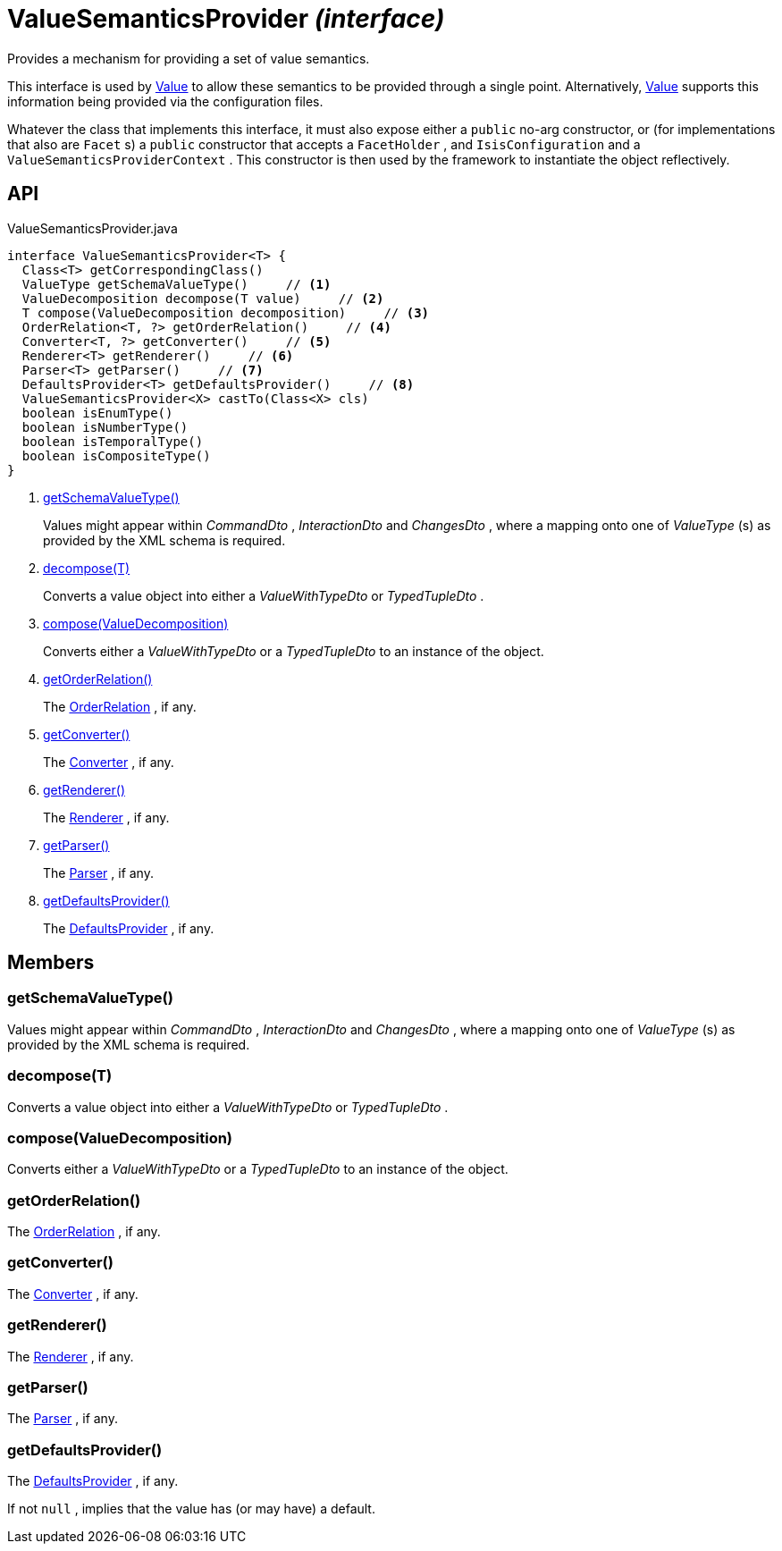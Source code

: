 = ValueSemanticsProvider _(interface)_
:Notice: Licensed to the Apache Software Foundation (ASF) under one or more contributor license agreements. See the NOTICE file distributed with this work for additional information regarding copyright ownership. The ASF licenses this file to you under the Apache License, Version 2.0 (the "License"); you may not use this file except in compliance with the License. You may obtain a copy of the License at. http://www.apache.org/licenses/LICENSE-2.0 . Unless required by applicable law or agreed to in writing, software distributed under the License is distributed on an "AS IS" BASIS, WITHOUT WARRANTIES OR  CONDITIONS OF ANY KIND, either express or implied. See the License for the specific language governing permissions and limitations under the License.

Provides a mechanism for providing a set of value semantics.

This interface is used by xref:refguide:applib:index/annotation/Value.adoc[Value] to allow these semantics to be provided through a single point. Alternatively, xref:refguide:applib:index/annotation/Value.adoc[Value] supports this information being provided via the configuration files.

Whatever the class that implements this interface, it must also expose either a `public` no-arg constructor, or (for implementations that also are `Facet` s) a `public` constructor that accepts a `FacetHolder` , and `IsisConfiguration` and a `ValueSemanticsProviderContext` . This constructor is then used by the framework to instantiate the object reflectively.

== API

[source,java]
.ValueSemanticsProvider.java
----
interface ValueSemanticsProvider<T> {
  Class<T> getCorrespondingClass()
  ValueType getSchemaValueType()     // <.>
  ValueDecomposition decompose(T value)     // <.>
  T compose(ValueDecomposition decomposition)     // <.>
  OrderRelation<T, ?> getOrderRelation()     // <.>
  Converter<T, ?> getConverter()     // <.>
  Renderer<T> getRenderer()     // <.>
  Parser<T> getParser()     // <.>
  DefaultsProvider<T> getDefaultsProvider()     // <.>
  ValueSemanticsProvider<X> castTo(Class<X> cls)
  boolean isEnumType()
  boolean isNumberType()
  boolean isTemporalType()
  boolean isCompositeType()
}
----

<.> xref:#getSchemaValueType__[getSchemaValueType()]
+
--
Values might appear within _CommandDto_ , _InteractionDto_ and _ChangesDto_ , where a mapping onto one of _ValueType_ (s) as provided by the XML schema is required.
--
<.> xref:#decompose__T[decompose(T)]
+
--
Converts a value object into either a _ValueWithTypeDto_ or _TypedTupleDto_ .
--
<.> xref:#compose__ValueDecomposition[compose(ValueDecomposition)]
+
--
Converts either a _ValueWithTypeDto_ or a _TypedTupleDto_ to an instance of the object.
--
<.> xref:#getOrderRelation__[getOrderRelation()]
+
--
The xref:refguide:applib:index/value/semantics/OrderRelation.adoc[OrderRelation] , if any.
--
<.> xref:#getConverter__[getConverter()]
+
--
The xref:refguide:applib:index/value/semantics/Converter.adoc[Converter] , if any.
--
<.> xref:#getRenderer__[getRenderer()]
+
--
The xref:refguide:applib:index/value/semantics/Renderer.adoc[Renderer] , if any.
--
<.> xref:#getParser__[getParser()]
+
--
The xref:refguide:applib:index/value/semantics/Parser.adoc[Parser] , if any.
--
<.> xref:#getDefaultsProvider__[getDefaultsProvider()]
+
--
The xref:refguide:applib:index/value/semantics/DefaultsProvider.adoc[DefaultsProvider] , if any.
--

== Members

[#getSchemaValueType__]
=== getSchemaValueType()

Values might appear within _CommandDto_ , _InteractionDto_ and _ChangesDto_ , where a mapping onto one of _ValueType_ (s) as provided by the XML schema is required.

[#decompose__T]
=== decompose(T)

Converts a value object into either a _ValueWithTypeDto_ or _TypedTupleDto_ .

[#compose__ValueDecomposition]
=== compose(ValueDecomposition)

Converts either a _ValueWithTypeDto_ or a _TypedTupleDto_ to an instance of the object.

[#getOrderRelation__]
=== getOrderRelation()

The xref:refguide:applib:index/value/semantics/OrderRelation.adoc[OrderRelation] , if any.

[#getConverter__]
=== getConverter()

The xref:refguide:applib:index/value/semantics/Converter.adoc[Converter] , if any.

[#getRenderer__]
=== getRenderer()

The xref:refguide:applib:index/value/semantics/Renderer.adoc[Renderer] , if any.

[#getParser__]
=== getParser()

The xref:refguide:applib:index/value/semantics/Parser.adoc[Parser] , if any.

[#getDefaultsProvider__]
=== getDefaultsProvider()

The xref:refguide:applib:index/value/semantics/DefaultsProvider.adoc[DefaultsProvider] , if any.

If not `null` , implies that the value has (or may have) a default.
